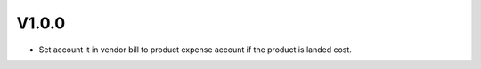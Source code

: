 V1.0.0
======
* Set account it in vendor bill to product expense account if the product is landed cost.
